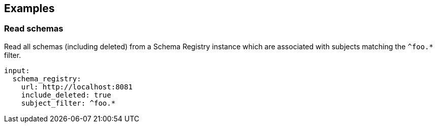 // This content is autogenerated. Do not edit manually.

== Examples

=== Read schemas

Read all schemas (including deleted) from a Schema Registry instance which are associated with subjects matching the `^foo.*` filter.

[source,yaml]
----
input:
  schema_registry:
    url: http://localhost:8081
    include_deleted: true
    subject_filter: ^foo.*
----


